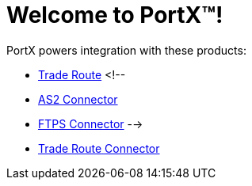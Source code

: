 = Welcome to PortX(TM)!

PortX powers integration with these products: 

* xref:trade-route:ROOT:trade-route.adoc[Trade Route]
<!--
* xref:as2-connector:ROOT:as2-connector.adoc[AS2 Connector]
* xref:ftps-connector:ROOT:ftps-connector.adoc[FTPS Connector]
-->
* xref:pmc:ROOT:trade-route-connector.adoc[Trade Route Connector]
